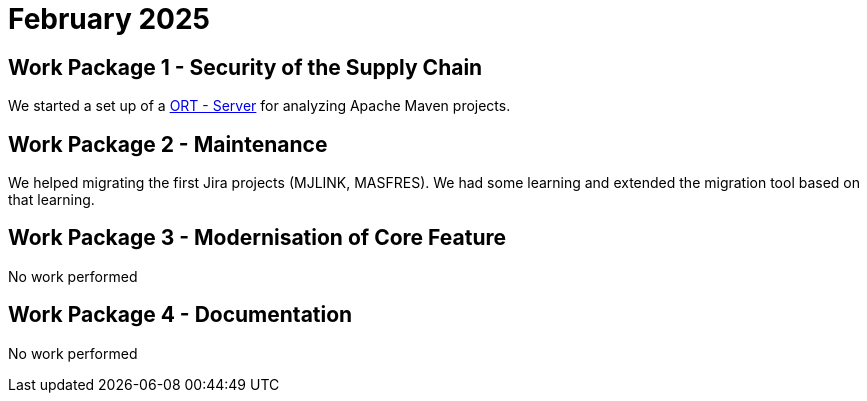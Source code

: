 = February 2025
:icons: font

== Work Package 1 - Security of the Supply Chain
We started a set up of a https://github.com/eclipse-apoapsis/ort-server[ORT - Server] for analyzing Apache Maven projects.

== Work Package 2 - Maintenance
We helped migrating the first Jira projects (MJLINK, MASFRES).
We had some learning and extended the migration tool based on that learning.


== Work Package 3 - Modernisation of Core Feature

No work performed

== Work Package 4 - Documentation

No work performed






